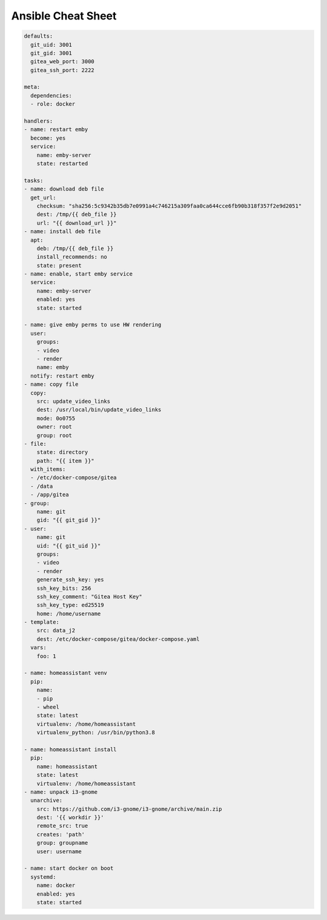Ansible Cheat Sheet
===================


.. code-block:: yaml

  defaults:
    git_uid: 3001
    git_gid: 3001
    gitea_web_port: 3000
    gitea_ssh_port: 2222

  meta:
    dependencies:
    - role: docker

  handlers:
  - name: restart emby
    become: yes
    service:
      name: emby-server
      state: restarted

  tasks:
  - name: download deb file
    get_url:
      checksum: "sha256:5c9342b35db7e0991a4c746215a309faa0ca644cce6fb90b318f357f2e9d2051"
      dest: /tmp/{{ deb_file }}
      url: "{{ download_url }}"
  - name: install deb file
    apt:
      deb: /tmp/{{ deb_file }}
      install_recommends: no
      state: present
  - name: enable, start emby service
    service:
      name: emby-server
      enabled: yes
      state: started

  - name: give emby perms to use HW rendering
    user:
      groups:
      - video
      - render
      name: emby
    notify: restart emby
  - name: copy file
    copy:
      src: update_video_links
      dest: /usr/local/bin/update_video_links
      mode: 0o0755
      owner: root
      group: root
  - file:
      state: directory
      path: "{{ item }}"
    with_items:
    - /etc/docker-compose/gitea
    - /data
    - /app/gitea
  - group:
      name: git
      gid: "{{ git_gid }}"
  - user:
      name: git
      uid: "{{ git_uid }}"
      groups:
      - video
      - render
      generate_ssh_key: yes
      ssh_key_bits: 256
      ssh_key_comment: "Gitea Host Key"
      ssh_key_type: ed25519
      home: /home/username
  - template:
      src: data_j2
      dest: /etc/docker-compose/gitea/docker-compose.yaml
    vars:
      foo: 1

  - name: homeassistant venv
    pip:
      name:
      - pip
      - wheel
      state: latest
      virtualenv: /home/homeassistant
      virtualenv_python: /usr/bin/python3.8

  - name: homeassistant install
    pip:
      name: homeassistant
      state: latest
      virtualenv: /home/homeassistant
  - name: unpack i3-gnome
    unarchive:
      src: https://github.com/i3-gnome/i3-gnome/archive/main.zip
      dest: '{{ workdir }}'
      remote_src: true
      creates: 'path'
      group: groupname
      user: username

  - name: start docker on boot
    systemd:
      name: docker
      enabled: yes
      state: started
